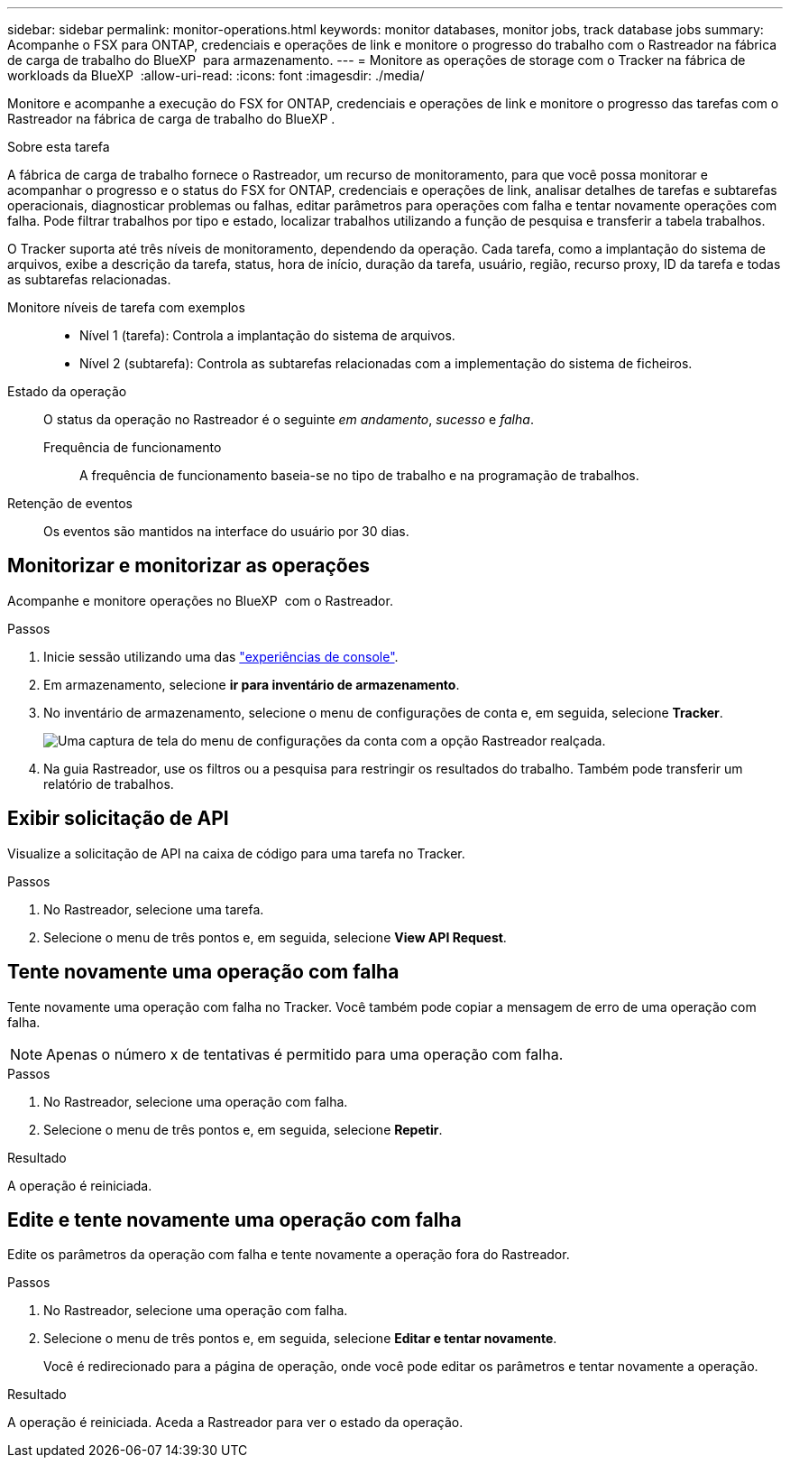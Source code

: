 ---
sidebar: sidebar 
permalink: monitor-operations.html 
keywords: monitor databases, monitor jobs, track database jobs 
summary: Acompanhe o FSX para ONTAP, credenciais e operações de link e monitore o progresso do trabalho com o Rastreador na fábrica de carga de trabalho do BlueXP  para armazenamento. 
---
= Monitore as operações de storage com o Tracker na fábrica de workloads da BlueXP 
:allow-uri-read: 
:icons: font
:imagesdir: ./media/


[role="lead"]
Monitore e acompanhe a execução do FSX for ONTAP, credenciais e operações de link e monitore o progresso das tarefas com o Rastreador na fábrica de carga de trabalho do BlueXP .

.Sobre esta tarefa
A fábrica de carga de trabalho fornece o Rastreador, um recurso de monitoramento, para que você possa monitorar e acompanhar o progresso e o status do FSX for ONTAP, credenciais e operações de link, analisar detalhes de tarefas e subtarefas operacionais, diagnosticar problemas ou falhas, editar parâmetros para operações com falha e tentar novamente operações com falha. Pode filtrar trabalhos por tipo e estado, localizar trabalhos utilizando a função de pesquisa e transferir a tabela trabalhos.

O Tracker suporta até três níveis de monitoramento, dependendo da operação. Cada tarefa, como a implantação do sistema de arquivos, exibe a descrição da tarefa, status, hora de início, duração da tarefa, usuário, região, recurso proxy, ID da tarefa e todas as subtarefas relacionadas.

Monitore níveis de tarefa com exemplos::
+
--
* Nível 1 (tarefa): Controla a implantação do sistema de arquivos.
* Nível 2 (subtarefa): Controla as subtarefas relacionadas com a implementação do sistema de ficheiros.


--
Estado da operação:: O status da operação no Rastreador é o seguinte _em andamento_, _sucesso_ e _falha_.
+
--
Frequência de funcionamento:: A frequência de funcionamento baseia-se no tipo de trabalho e na programação de trabalhos.


--
Retenção de eventos:: Os eventos são mantidos na interface do usuário por 30 dias.




== Monitorizar e monitorizar as operações

Acompanhe e monitore operações no BlueXP  com o Rastreador.

.Passos
. Inicie sessão utilizando uma das link:https://docs.netapp.com/us-en/workload-setup-admin/console-experiences.html["experiências de console"^].
. Em armazenamento, selecione *ir para inventário de armazenamento*.
. No inventário de armazenamento, selecione o menu de configurações de conta e, em seguida, selecione *Tracker*.
+
image:screenshot-menu-tracker-option.png["Uma captura de tela do menu de configurações da conta com a opção Rastreador realçada."]

. Na guia Rastreador, use os filtros ou a pesquisa para restringir os resultados do trabalho. Também pode transferir um relatório de trabalhos.




== Exibir solicitação de API

Visualize a solicitação de API na caixa de código para uma tarefa no Tracker.

.Passos
. No Rastreador, selecione uma tarefa.
. Selecione o menu de três pontos e, em seguida, selecione *View API Request*.




== Tente novamente uma operação com falha

Tente novamente uma operação com falha no Tracker. Você também pode copiar a mensagem de erro de uma operação com falha.


NOTE: Apenas o número x de tentativas é permitido para uma operação com falha.

.Passos
. No Rastreador, selecione uma operação com falha.
. Selecione o menu de três pontos e, em seguida, selecione *Repetir*.


.Resultado
A operação é reiniciada.



== Edite e tente novamente uma operação com falha

Edite os parâmetros da operação com falha e tente novamente a operação fora do Rastreador.

.Passos
. No Rastreador, selecione uma operação com falha.
. Selecione o menu de três pontos e, em seguida, selecione *Editar e tentar novamente*.
+
Você é redirecionado para a página de operação, onde você pode editar os parâmetros e tentar novamente a operação.



.Resultado
A operação é reiniciada. Aceda a Rastreador para ver o estado da operação.
